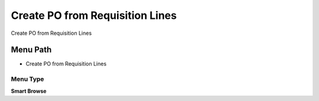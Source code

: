 
.. _functional-guide/menu/menu-create-po-from-requisition-lines:

================================
Create PO from Requisition Lines
================================

Create PO from Requisition Lines

Menu Path
=========


* Create PO from Requisition Lines

Menu Type
---------
\ **Smart Browse**\ 


